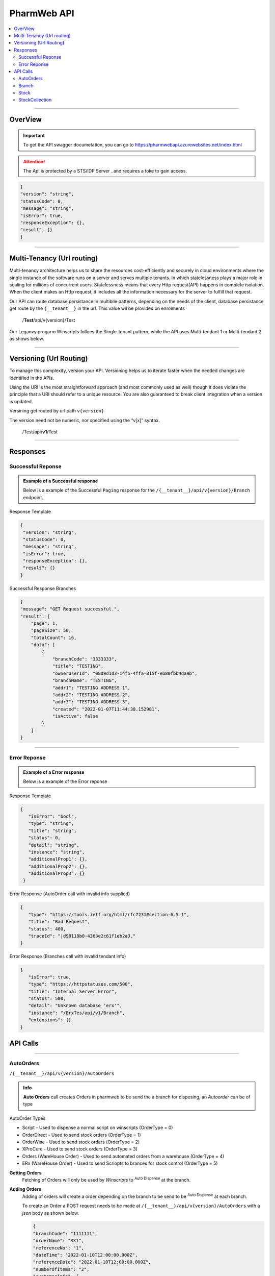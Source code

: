============
PharmWeb API
============

.. contents::
   :local:

--------------------------------------------------------------------------------------------------------------------------------------------

OverView
----------

.. important:: 
   To get the API swagger documetation, you can go to https://pharmwebapi.azurewebsites.net/index.html

.. attention::
   The Api is protected by a STS/IDP Server ..and requires a toke to gain access.
   
.. image:: Images/ApiSwagger.png

.. info:: API Response Layout
   All responses from the api will be in a standard layout, consistent response format for both successful and error results.
   
.. code-block:: json
    
   {
   "version": "string",
   "statusCode": 0,
   "message": "string",
   "isError": true,
   "responseException": {},
   "result": {}
   }

--------------------------------------------------------------------------------------------------------------------------------------------

Multi-Tenancy (Url routing)
---------------------------
Multi-tenancy architecture helps us to share the resources cost-efficiently and securely in cloud environments where the single instance of the software runs on a server and serves multiple tenants. In which statelessness plays a major role in scaling for millions of concurrent users. Statelessness means that every Http request(API) happens in complete isolation. When the client makes an Http request, it includes all the information necessary for the server to fulfill that request.

Our API can route database persistance in multibile patterns, depending on the needs of the client, database persistance get route by the ``{__tenant__}`` in the url. This value wil be provided on enrolments

  /**Test**/api/v{version}/Test

Our Leganvy progarm Winscripts folloes the Single-tenant pattern, while the API uses Multi-tendant 1 or Multi-tendant 2 as shows below. 

.. image:: Images/Tendancy.png

--------------------------------------------------------------------------------------------------------------------------------------------

Versioning (Url Routing)
------------------------
To manage this complexity, version your API. Versioning helps us to iterate faster when the needed changes are identified in the APIs.

Using the URI is the most straightforward approach (and most commonly used as well) though it does violate the principle that a URI should refer to a unique resource. You are also guaranteed to break client integration when a version is updated.

Versining get routed by url path ``v{version}``

The version need not be numeric, nor specified using the “v[x]” syntax.

  /Test/api/**v1**/Test
  
--------------------------------------------------------------------------------------------------------------------------------------------

Responses
-------------

Successful Reponse
^^^^^^^^^^^^^^^^^^

.. admonition:: Example of a Successful response

   Below is a example of the Successful ``Paging`` response for the ``/{__tenant__}/api/v{version}/Branch`` endpoint. 
   
Response Template

.. code-block:: console

    {
     "version": "string",
     "statusCode": 0,
     "message": "string",
     "isError": true,
     "responseException": {},
     "result": {}
    }
   
Successful Response Branches

.. code-block:: json

    {
    "message": "GET Request successful.",
    "result": {
        "page": 1,
        "pageSize": 50,
        "totalCount": 16,
        "data": [
            {
                "branchCode": "3333333",
                "title": "TESTING",
                "ownerUserId": "08d9d1d3-14f5-4ffa-815f-eb80fbb4da9b",
                "branchName": "TESTING",
                "addr1": "TESTING ADDRESS 1",
                "addr2": "TESTING ADDRESS 2",
                "addr3": "TESTING ADDRESS 3",
                "created": "2022-01-07T11:44:38.152981",
                "isActive": false
            }
        ]
    }

--------------------------------------------------------------------------------------------------------------------------------------------

Error Reponse
^^^^^^^^^^^^^^^^^^

.. admonition:: Example of a Error response

   Below is a example of the Error reponse  
   

Response Template

.. code-block:: console

  {
     "isError": "bool",
     "type": "string",
     "title": "string",
     "status": 0,
     "detail": "string",
     "instance": "string",
     "additionalProp1": {},
     "additionalProp2": {},
     "additionalProp3": {}
   }
   

Error Response (AutoOrder call with invalid info supplied)

.. code-block:: json

    {
       "type": "https://tools.ietf.org/html/rfc7231#section-6.5.1",
       "title": "Bad Request",
       "status": 400,
       "traceId": "|d98118b0-4363e2c61f1eb2a3."
    }

Error Response (Branches call with invalid tendant info)

.. code-block:: json
    
    {
       "isError": true,
       "type": "https://httpstatuses.com/500",
       "title": "Internal Server Error",
       "status": 500,
       "detail": "Unknown database 'erx'",
       "instance": "/ErxTes/api/v1/Branch",
       "extensions": {}
    }



API Calls
---------

.. Info::
   
   Please refer to https://pharmwebapi.azurewebsites.net/index.html for the full APi documentation
   
--------------------------------------------------------------------------------------------------------------------------------------------
   

AutoOrders 
^^^^^^^^^^

``/{__tenant__}/api/v{version}/AutoOrders``

.. admonition:: Info

   **Auto Orders** call creates Orders in pharmweb to be send the a branch for dispesing, an *Autoorder* can be of type
   
AutoOrder Types 

* Script - Used to dispense a normal script on winscripts (OrderType = 0) 
* OrderDirect - Used to send stock orders (OrderType = 1)
* OrderWise - Used to send stock orders (OrderType = 2)
* XProCure - Used to send stock orders (OrderType = 3)
* Orders (WareHouse Order) - Used to send automated orders from a warehouse (OrderType = 4) 
* ERx (WareHouse Order) - Used to send Scriopts to brances for stock control (OrderType = 5)

**Getting Orders**
  Fetching of Orders will only be used by *Winscripts* to :superscript:`Auto Dispense` at the branch.
  
**Adding Orders**
  Adding of orders will create a order depending on the branch to be send to be  :superscript:`Auto Dispense` at each branch.
  
  To create an Order a POST request needs to be made at ``/{__tenant__}/api/v{version}/AutoOrders`` with a *json* body as shown below.
  
  .. code-block:: json

    {
    "branchCode": "1111111",
    "orderName": "RX1", 
    "referenceNo": "1",
    "dateTime": "2022-01-10T12:00:00.000Z",
    "referenceDate": "2022-01-10T12:00:00.000Z",
    "numberOfItems": "2",
    "customerInfo": {
        "branchId": "12345678",
        "firstName": "JACK",
        "surname": "DANIELS",
        "title": "MR",
        "idNumber": "7908125066081",
        "masNumber": "123",
        "mainMemberDepCode": "1",
        "initials": "J",
        "dateAdded": "2022-01-10T12:00:00.000Z",
        "work": "555-5555",
        "home": "666-6666",
        "cellular": "0734571345",
        "eMail": "mrdaniels@jackdanilsupholstry.com",
        "refCode": "123",
        "custMasInfo": {
            "primaryMasNumber": "123",
            "primaryPayCode": "CASH",
            "primaryMasCode": "CAS"
        }
    },
    "orderStatus": "1",
    "orderType": "5",
    "items": [
        {
            "branchStockId": "703987001",
            "cost": "50.00",
            "quantity": "1",
            "retail": "100.00",
            "stockDescription": "ALTOSEC 20MG CAP 28",
            "itemNo": "1",
            "nappiCode": "703987001",
            "dosage": "TDS",
            "ddu": "30",
            "barCode": "",
            "repeats": "6",
            "currRepeat": "1",
            "days": "30"
        },
        {
            "branchStockId": "768375010",
            "cost": "100.00",
            "quantity": "2",
            "retail": "500.00",
            "stockDescription": "ADCO SYNALEVE CAP 100",
            "itemNo": "2",
            "nappiCode": "768375010",
            "dosage": "2 TIMES DAILY",
            "ddu": "TDS",
            "barCode": "",
            "repeats": "12",
            "currRepeat": "1",
            "days": "30"
        }
    ]
}
  
**Required Fields** 

  ``orderName`` **type:** *string* **maxLength:** **100** *minLength:* **0** :subscript:`(Ordername can be anyname as log as its unique with every POST)`
  
  ``referenceNo`` *type:* **string** *maxLength:* **100** *minLength:* **0** :subscript:`(Reference number as unique trasnaction number from the external source)`    

  ``branchCode`` *type:* **string** *maxLength:* **10** *minLength:* **0** :subscript:`(This is a branch ref code, you can get a list for brachces for the API)`     
   
  ``branchId`` *type:* **string** *maxLength:* **100**  :subscript:`(This is a unique customerid from from the external software)`     
   
  ``title`` *type:* **string** *maxLength:* **7**
    
  ``firstName`` *type:* **string** *maxLength:* **7**

  ``surname`` *type:* **string** *maxLength:* **30**

  ``stockDescription`` *type:* **string** *maxLength:* **100**
  
  ``branchstockId`` :subscript:`(This is a unique stockid from from the external software)`     

  ``quantity`` *type:* **number** **

  ``cost`` *type:* **number** *maxLength:* **30**

  ``retail`` *type:* **number** *maxLength:* **30**
  
--------------------------------------------------------------------------------------------------------------------------------------------
 
Branch
^^^^^^

``/{__tenant__}/api/v{version}/Branch``

.. admonition:: Info

   **Branch** Add and register branches, for external users only GET post wil be used to get all branches BranchCode, 
 
.. infomation:: BranchCode

   BranchCode ..is every branch unique indetifier to be used when adding orders ot getting stock for example, this is used to filter the results.

Branch ``GET`` reponse

.. code-block:: json

    {
    "message": "GET Request successful.",
    "result": {
        "page": 1,
        "pageSize": 50,
        "totalCount": 16,
        "data": [
            {
                "branchCode": "3333333",
                "title": "TESTING",
                "ownerUserId": "08d9d1d3-14f5-4ffa-815f-eb80fbb4da9b",
                "branchName": "TESTING",
                "addr1": "TESTING ADDRESS 1",
                "addr2": "TESTING ADDRESS 2",
                "addr3": "TESTING ADDRESS 3",
                "created": "2022-01-07T11:44:38.152981",
                "isActive": false
            }
        ]
    }   
   
--------------------------------------------------------------------------------------------------------------------------------------------
   
Stock
^^^^^

``/{__tenant__}/api/v{version}/Stock``

.. admonition:: Info

   **Stock URL** is used to get and maintain individial stock items, all normal CRUD call can be made for single items.
   
   Please see documetaion @ https://pharmwebapi.azurewebsites.net/index.html

.. infomation:: BranchStockId

   BranchStockId ..is  unique indetifier to be used when adding stock, with all fields supplied on post, it can generate a ID for you, or you can use an external value fot this.

--------------------------------------------------------------------------------------------------------------------------------------------

StockCollection
^^^^^^^^^^^^^^^

``/{__tenant__}/api/v{version}/StockCollectionController``

.. admonition:: Info 

   **StockCollection** Adds and update the stock master list to the DB ....you must use a collection array json to `POST` stock. This opion is the quickest when adding or        updating stock. Max of 500 items must be send at a time. Stock will be added or updated by the API generated `BranchStockID` or external system StockCode

   Please see documetaion @ https://pharmwebapi.azurewebsites.net/index.html

.. infomation:: BranchStockId

   BranchStockId ..is  unique indetifier to be used when adding stock, with all fields supplied on post, it can generate a ID for you, or you can use an external value fot this.
   
Below is a example json `POST` of 2 items, and FrontShop item and Dispensing item.

.. code-block:: json

      [
    {
        "bId": 5,
        "branchStockId": "",
        "sku": "",
        "description": "8TA10 R 10 TELKOM",
        "packSize": 1.0,
        "deptCode": 0,
        "locationCode": 0,
        "taxCode": 15,
        "reOrderLevel": 0.0,
        "maxLevel": 0.0,
        "posRetailForDisp": false,
        "external": "1|8TA10",
        "disProd": false,
        "stockTakeFlag": false,
        "lockDescription": false,
        "lockPackSize": false,
        "excludeRepeats": false,
        "stockPos": {
            "averageCost": 8.43,
            "posRetail": 10.0,
            "promptForDesc": false,
            "maxDiscount": 0.0,
            "noDiscount": false,
            "overideRetail": false,
            "isService": false,
            "loyaltyGroup": 0,
            "stockRep": 0,
            "special": 0,
            "mAmt": 0.0,
            "mPer": 0.0
        },
        "stockPharm": {
            "uniqueCode": "",
            "strength": "",
            "formCode": "",
            "schedule": "",
            "therapeuticClass": "",
            "sepCost": 0.0,
            "retail": 0.0,
            "lastUpdate": "0001-01-01T00:00:00",
            "prevSepCost": 0.0,
            "prevRetail": 0.0,
            "discDateTime": "0001-01-01T00:00:00",
            "stockLinkId": 0,
            "sepLock": false
        },
        "stockCodes": [
            {
                "code": "1|8TA10",
                "barcode": true,
                "search": false,
                "isDeleted": false,
                "gId": 0
            }
        ],
        "gId": 0
    },
    {
        "bId": 1002,
        "branchStockId": "",
        "sku": "",
        "description": "BIOPLUS VIT-ALITY MAGNESIUM EFF 10",
        "packSize": 10.0,
        "deptCode": 0,
        "locationCode": 0,
        "taxCode": 15,
        "reOrderLevel": 0.0,
        "maxLevel": 0.0,
        "uniqueCode": "3002066001",
        "posRetailForDisp": false,
        "external": "LP9002758",
        "disProd": false,
        "stockTakeFlag": false,
        "lockDescription": false,
        "lockPackSize": false,
        "excludeRepeats": false,
        "stockPos": {
            "averageCost": 36.88,
            "posRetail": 65.95,
            "promptForDesc": false,
            "maxDiscount": 0.0,
            "noDiscount": false,
            "overideRetail": false,
            "isService": false,
            "loyaltyGroup": 0,
            "stockRep": 0,
            "special": 0,
            "mAmt": 0.0,
            "mPer": 0.0
        },
        "stockPharm": {
            "uniqueCode": "3002066001",
            "strength": "",
            "formCode": "EFT",
            "schedule": "9",
            "therapeuticClass": "A11 00",
            "sepCost": 46.16,
            "retail": 69.24,
            "nappi": "3002066",
            "lastUpdate": "2022-01-12T11:34:10",
            "prevSepCost": 46.16,
            "prevRetail": 69.24,
            "manCode": "AID",
            "discDateTime": "1899-12-30T00:00:00",
            "stockLinkId": 0,
            "sepLock": false
        },
        "stockCodes": [
            {
                "code": "6009695588125",
                "barcode": true,
                "search": false,
                "isDeleted": false,
                "gId": 0
            }
        ],
        "gId": 0
    }
]

**Required Fields and Infomation** 

  ``bid`` **NotRequired** **type:** *string* **maxLength:** **50** :subscript:`(Bid can be item index count or external system stock id)`

``branchStockId`` **Required** **type:** *string* **maxLength:** **50** :subscript:`(The branchStockId, is the API or db globals stock id, if no BranchStockId is supplied, one will be auto generated by the API, else a unique Id can be supplied by the external system. This ID is requered)`

``packSize`` **Required** **type:** *number* :subscript:`(PackSize is the qty in size of an item, if packsize is unknown, o can be send`

  ``bid`` **NotRequired** **type:** *string* **maxLength:** **50** :subscript:`(Bid can be item index count or external system stock id)`

  ``stockPos``  :subscript:`(Stock pos is an items frontshop values, this can be left emety if no values exist)`

  ``averageCost`` **Required** **type:** *number*  :subscript:`(The frontshop cost of an item)`

  ``posRetail`` **Required** **type:** *number*  :subscript:`(The frontshop retail of an item)`

  ``stockPharm``  :subscript:`(Items dispensing values)`

  ``uniqueCode`` **Required** **type:** *string* **maxLength:** **16** :subscript:`(RSA unique identifier for dispensing items)`

  ``strength`` **Required** **type:** *string* **maxLength:** **8** :subscript:`(Dispensing items strength)`

  ``formCode`` **Required** **type:** *string* **maxLength:** **5** :subscript:`(Format of the dispansing item like, CAP for capsules and TAB for tablets)`

  ``schedule`` **Required** **type:** *string* **maxLength:** **1** :subscript:`(Dispensing schedule indicator)`

  ``therapeuticClass`` **Required** **type:** *string* **maxLength:** **6** :subscript:`(Supplied by external system, value can be blank)`

  ``sepCost`` **Required** **type:** *number*  :subscript:`(Single exist price of dispensing items, use the determine pricing when dispesning a script)`

  ``stockcodes``  :subscript:`(An array of barcodes, supplied by external system, and item can have multibile barcodes, this tag can be left blank if no values is supplied)`
  
  ``stockCodes.branchStockId`` **Required** **type:** *string* **maxLength:** **50** :subscript:`(The branchStockId, is the API or db globals stock id, if no BranchStockId is supplied, one will be auto generated by the API, else a unique Id can be supplied by the external system. This ID is requered)`

  ``code`` **Required** **type:** *string* **maxLength:** **20** :subscript:`(Frontshop barcode, as supplied by external system)`

  

--------------------------------------------------------------------------------------------------------------------------------------------
   
   

   
